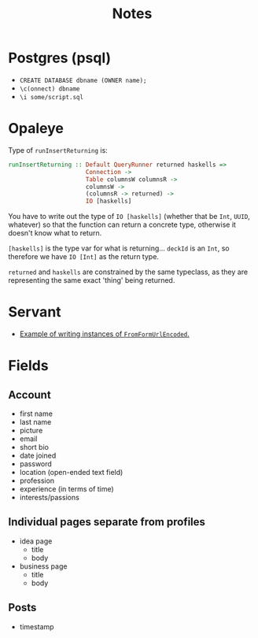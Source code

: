 #+title: Notes

* Postgres (psql)
- ~CREATE DATABASE dbname (OWNER name);~
- ~\c(onnect) dbname~
- ~\i some/script.sql~

* Opaleye
Type of ~runInsertReturning~ is:

#+BEGIN_SRC haskell
runInsertReturning :: Default QueryRunner returned haskells =>
                      Connection ->
                      Table columnsW columnsR ->
                      columnsW ->
                      (columnsR -> returned) ->
                      IO [haskells]
#+END_SRC

You have to write out the type of ~IO [haskells]~ (whether that be ~Int~,
~UUID~, whatever) so that the function can return a concrete type, otherwise it
doesn't know what to return.

~[haskells]~ is the type var for what is returning... ~deckId~ is an ~Int~, so
therefore we have ~IO [Int]~ as the return type.

~returned~ and ~haskells~ are constrained by the same typeclass, as they are
representing the same exact 'thing' being returned.

* Servant
- [[https://github.com/haskell-servant/servant/issues/236][Example of writing instances of ~FromFormUrlEncoded~.]]

* Fields
** Account
- first name
- last name
- picture
- email
- short bio
- date joined
- password
- location (open-ended text field)
- profession
- experience (in terms of time)
- interests/passions
** Individual pages separate from profiles
- idea page
  - title
  - body
- business page
  - title
  - body
** Posts
- timestamp
